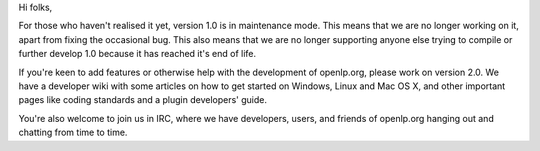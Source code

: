 .. title: Version 1.0 in Maintenance Mode
.. slug: 2009/03/04/version-10-in-maintenance-mode
.. date: 2009-03-04 07:03:08 UTC
.. tags: 
.. description: 

Hi folks,

For those who haven't realised it yet, version 1.0 is in maintenance
mode. This means that we are no longer working on it, apart from fixing
the occasional bug. This also means that we are no longer supporting
anyone else trying to compile or further develop 1.0 because it has
reached it's end of life.

If you're keen to add features or otherwise help with the development of
openlp.org, please work on version 2.0. We have a developer wiki with
some articles on how to get started on Windows, Linux and Mac OS X, and
other important pages like coding standards and a plugin developers'
guide.

You're also welcome to join us in IRC, where we have developers, users,
and friends of openlp.org hanging out and chatting from time to time.
